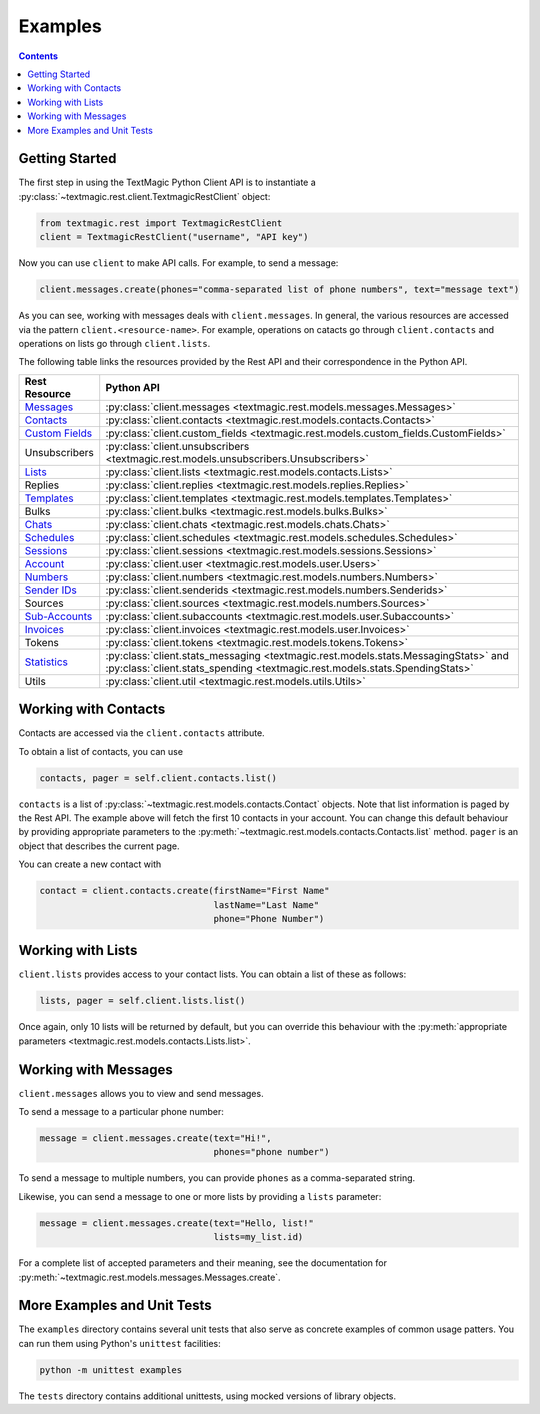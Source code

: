 Examples
========

.. contents::

Getting Started
---------------

The first step in using the TextMagic Python Client API
is to instantiate a :py:class:`~textmagic.rest.client.TextmagicRestClient` object:

.. code-block:: python

   from textmagic.rest import TextmagicRestClient
   client = TextmagicRestClient("username", "API key")

Now you can use ``client`` to make API calls.
For example, to send a message:

.. code-block:: python

   client.messages.create(phones="comma-separated list of phone numbers", text="message text")

As you can see, working with messages deals with ``client.messages``.
In general, the various resources are accessed via the pattern ``client.<resource-name>``.
For example, operations on catacts go through ``client.contacts``
and operations on lists go through ``client.lists``.

The following table links the resources provided by the Rest API
and their correspondence in the Python API.

==================================================================== ======================
Rest Resource                                                        Python API
==================================================================== ======================
`Messages <https://www.textmagic.com/docs/api/send-sms/>`_           :py:class:`client.messages <textmagic.rest.models.messages.Messages>`
`Contacts <https://www.textmagic.com/docs/api/contacts/>`_           :py:class:`client.contacts <textmagic.rest.models.contacts.Contacts>`
`Custom Fields <https://www.textmagic.com/docs/api/custom-fields/>`_ :py:class:`client.custom_fields <textmagic.rest.models.custom_fields.CustomFields>`
Unsubscribers                                                        :py:class:`client.unsubscribers <textmagic.rest.models.unsubscribers.Unsubscribers>`
`Lists <https://www.textmagic.com/docs/api/lists/>`_                 :py:class:`client.lists <textmagic.rest.models.contacts.Lists>`
Replies                                                              :py:class:`client.replies <textmagic.rest.models.replies.Replies>`
`Templates <https://www.textmagic.com/docs/api/sms-templates/>`_     :py:class:`client.templates <textmagic.rest.models.templates.Templates>`
Bulks                                                                :py:class:`client.bulks <textmagic.rest.models.bulks.Bulks>`
`Chats <https://www.textmagic.com/docs/api/sms-chats/>`_             :py:class:`client.chats <textmagic.rest.models.chats.Chats>`
`Schedules <https://www.textmagic.com/docs/api/schedule-sms/>`_      :py:class:`client.schedules <textmagic.rest.models.schedules.Schedules>`
`Sessions <https://www.textmagic.com/docs/api/sms-sessions/>`_       :py:class:`client.sessions <textmagic.rest.models.sessions.Sessions>`
`Account <https://www.textmagic.com/docs/api/account/>`_             :py:class:`client.user <textmagic.rest.models.user.Users>`
`Numbers <https://www.textmagic.com/docs/api/numbers/>`_             :py:class:`client.numbers <textmagic.rest.models.numbers.Numbers>`
`Sender IDs <https://www.textmagic.com/docs/api/sender-ids/>`_       :py:class:`client.senderids <textmagic.rest.models.numbers.Senderids>`
Sources                                                              :py:class:`client.sources <textmagic.rest.models.numbers.Sources>`
`Sub-Accounts <https://www.textmagic.com/docs/api/sub-accounts/>`_   :py:class:`client.subaccounts <textmagic.rest.models.user.Subaccounts>`
`Invoices <https://www.textmagic.com/docs/api/invoices/>`_           :py:class:`client.invoices <textmagic.rest.models.user.Invoices>`
Tokens                                                               :py:class:`client.tokens <textmagic.rest.models.tokens.Tokens>`
`Statistics <https://www.textmagic.com/docs/api/statistics/>`_       :py:class:`client.stats_messaging <textmagic.rest.models.stats.MessagingStats>`  and  :py:class:`client.stats_spending <textmagic.rest.models.stats.SpendingStats>`
Utils                                                                :py:class:`client.util <textmagic.rest.models.utils.Utils>`
==================================================================== ======================

Working with Contacts
---------------------

Contacts are accessed via the ``client.contacts`` attribute.

To obtain a list of contacts, you can use

.. code-block:: python

   contacts, pager = self.client.contacts.list()

``contacts`` is a list of :py:class:`~textmagic.rest.models.contacts.Contact` objects.
Note that list information is paged by the Rest API.
The example above will fetch the first 10 contacts in your account.
You can change this default behaviour by providing appropriate parameters
to the :py:meth:`~textmagic.rest.models.contacts.Contacts.list` method.
``pager`` is an object that describes the current page.

You can create a new contact with

.. code-block:: python

   contact = client.contacts.create(firstName="First Name"
                                    lastName="Last Name"
                                    phone="Phone Number")


Working with Lists
------------------

``client.lists`` provides access to your contact lists.
You can obtain a list of these as follows:

.. code-block:: python

   lists, pager = self.client.lists.list()

Once again, only 10 lists will be returned by default,
but you can override this behaviour
with the :py:meth:`appropriate parameters <textmagic.rest.models.contacts.Lists.list>`.

Working with Messages
---------------------

``client.messages`` allows you to view and send messages.

To send a message to a particular phone number:

.. code-block:: python

   message = client.messages.create(text="Hi!",
                                    phones="phone number")

To send a message to multiple numbers,
you can provide ``phones`` as a comma-separated string.

Likewise, you can send a message to one or more lists
by providing a ``lists`` parameter:

.. code-block:: python

   message = client.messages.create(text="Hello, list!"
                                    lists=my_list.id)

For a complete list of accepted parameters and their meaning,
see the documentation for :py:meth:`~textmagic.rest.models.messages.Messages.create`.

More Examples and Unit Tests
----------------------------

The ``examples`` directory contains several unit tests
that also serve as concrete examples of common usage patters.
You can run them using Python's ``unittest`` facilities:

.. code-block:: bash

   python -m unittest examples

The ``tests`` directory contains additional unittests,
using mocked versions of library objects.
